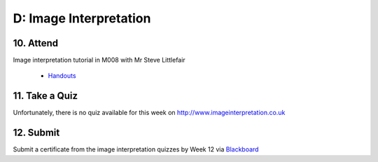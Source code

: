 D: Image Interpretation
=============================================

10. Attend
-----------------
Image interpretation tutorial in M008 with Mr Steve Littlefair

  - `Handouts <https://mrs.elsdevelopment.com/mrsc5001/_static/tutorial_handouts/MRSC5001_TUTE_WEEK12.ppt>`_

11. Take a Quiz
-----------------
Unfortunately, there is no quiz available for this week on `<http://www.imageinterpretation.co.uk>`_


12. Submit
-----------------
Submit a certificate from the image interpretation quizzes by Week 12 via `Blackboard <http://elearning.sydney.edu.au>`_